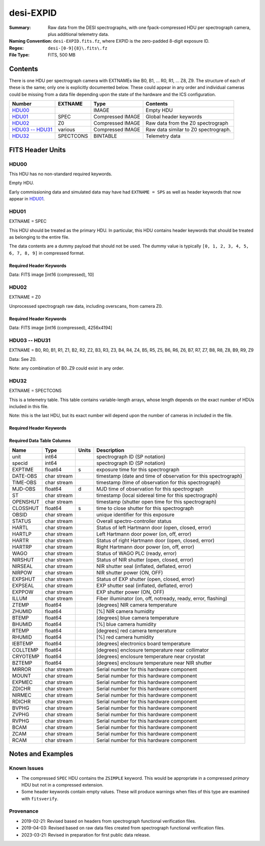 ==========
desi-EXPID
==========

:Summary: Raw data from the DESI spectrographs, with one fpack-compressed
    HDU per spectrograph camera, plus additional telemetry data.
:Naming Convention: ``desi-EXPID.fits.fz``, where EXPID is the zero-padded
    8-digit exposure ID.
:Regex: ``desi-[0-9]{8}\.fits\.fz``
:File Type: FITS, 500 MB

Contents
========

There is one HDU per spectrograph camera with EXTNAMEs like
B0, B1, ... R0, R1, ... Z8, Z9.  The structure of each of these is
the same; only one is explicitly documented below.  These could appear
in any order and individual cameras could be missing from a data file
depending upon the state of the hardware and the ICS configuration.

================= ========= ================ ====================================
Number            EXTNAME   Type             Contents
================= ========= ================ ====================================
HDU00_                      IMAGE            Empty HDU
HDU01_            SPEC      Compressed IMAGE Global header keywords
HDU02_            Z0        Compressed IMAGE Raw data from the Z0 spectrograph
`HDU03 -- HDU31`_ various   Compressed IMAGE Raw data similar to Z0 spectrograph.
HDU32_            SPECTCONS BINTABLE         Telemetry data
================= ========= ================ ====================================

FITS Header Units
=================

HDU00
-----

This HDU has no non-standard required keywords.

Empty HDU.

Early commissioning data and simulated data may have had ``EXTNAME = SPS`` as
well as header keywords that now appear in HDU01_.

HDU01
-----

EXTNAME = SPEC

This HDU should be treated as the primary HDU.  In particular, this HDU
contains header keywords that should be treated as belonging to the entire file.

The data contents are a dummy payload that should not be used.  The dummy value
is typically ``[0, 1, 2, 3, 4, 5, 6, 7, 8, 9]`` in compressed format.

Required Header Keywords
~~~~~~~~~~~~~~~~~~~~~~~~

.. collapse:: Required Header Keywords Table

    .. rst-class:: keywords

    ============= ===================================================================== ======= ===============================================
    KEY           Example Value                                                         Type    Comment
    ============= ===================================================================== ======= ===============================================
    NAXIS1        8                                                                     int     width of table in bytes
    NAXIS2        1                                                                     int     number of rows in table
    BZERO         32768                                                                 int     offset data range to that of unsigned short
    BSCALE        1                                                                     int     default scaling factor
    MODULE        CI                                                                    str     Image Sources/Component
    EXPID         118526                                                                int     Exposure number
    EXPFRAME      0                                                                     int     Frame number
    FRAMES        None                                                                  Unknown Number of Frames in Archive
    COSMSPLT      T                                                                     bool    Cosmics split exposure if true
    MAXSPLIT      0                                                                     int     Number of allowed exposure splits
    VISITIDS [1]_ 118524,118525,118526                                                  str     List of expids for a visit (same tile)
    TILEID [1]_   4403                                                                  int     DESI Tile ID
    FIBASSGN [1]_ /data/tiles/SVN_tiles/004/fiberassign-004403.fits.gz                  str     Fiber assign
    FLAVOR        science                                                               str     Observation type
    OBSTYPE       SCIENCE                                                               str     Spectrograph observation type
    SEQUENCE      _Split                                                                str     OCS Sequence name
    MANIFEST      F                                                                     bool    DOS exposure manifest
    OBJECT                                                                              str     Object name
    PURPOSE       Main Survey                                                           str     Purpose of observing night
    PROGRAM       DARK                                                                  str     Program name
    NTSSURVY      main                                                                  str     NTS survey name
    NTSPROG [1]_  DARK                                                                  str     NTS program name
    SBPROF [1]_   ELG                                                                   str     Profile used by ETC
    MAXTIME [1]_  5400.0                                                                float   [s] Maximum exposure time for entire visit (fro
    ESTTIME [1]_  3705.79                                                               float   [s] Estimated exposure time for visit (from ETC
    MINTIME [1]_  300.0                                                                 float   [s] Minimum exposure time (from NTS, used by ET
    MIDTIME [1]_  915.0                                                                 float   [s] Exposure midpoint time used by PlateMaker
    PROPID        2020B-5000                                                            str     Proposal ID
    OBSERVER      Jessica Chellino, Corentin Ravoux                                     str     Names of observers
    LEAD          Martin Landriau                                                       str     Lead observer
    INSTRUME      DESI                                                                  str     Instrument name
    OBSERVAT      KPNO                                                                  str     Observatory name
    OBS-LAT       31.96403                                                              str     [deg] Observatory latitude
    OBS-LONG      -111.59989                                                            str     [deg] Observatory east longitude
    OBS-ELEV      2097.0                                                                float   [m] Observatory elevation
    TELESCOP      KPNO 4.0-m telescope                                                  str     Telescope name
    CORRCTOR      DESI Corrector                                                        str     Corrector Identification
    SEQID         5 requests                                                            str     Exposure sequence identifier
    SEQNUM        1                                                                     int     Number of exposure in sequence
    SEQTOT        5                                                                     int     Total number of exposures in sequence
    NIGHT         20220113                                                              int     Observing night
    SEQSTART      2022-01-14T11:03:08.447408                                            str     Start time of sequence processing
    TIMESYS       UTC                                                                   str     Time system used for date-obs
    DATE-OBS      2022-01-14T11:04:17.830044160                                         str     [UTC] Observation data and start tim
    TIME-OBS      2022-01-14T11:04:17.830044160                                         str     [UTC] Observation start time
    MJD-OBS       59593.461317476                                                       float   Modified Julian Date of observation
    STARTADJ [1]_ 2022-01-14T11:03:22.140652                                            str     Time sequence starts adjusting the inst
    OPENSHUT      2022-01-14T11:04:18.577390                                            str     Time shutter opened
    CAMSHUT       open                                                                  str     Shutter status during observation
    ST            11:13:28.582000                                                       str     Local Sidereal time at observation start (HH:MM
    EXPTIME       579.1588                                                              float   [s] Actual exposure time
    DELTARA       0.                                                                    float   [arcsec] Offset], right ascension, observer inp
    DELTADEC      0.                                                                    float   [arcsec] Offset], declination, observer input
    ACQTIME [1]_  15.0                                                                  float   [s] acqusition image exposure time
    GUIDTIME [1]_ 5.0                                                                   float   [s] guider GFA exposure time
    FOCSTIME [1]_ 60.0                                                                  float   [s] focus GFA exposure time
    SKYTIME [1]_  60.0                                                                  float   [s] sky camera exposure time (acquisition)
    REQRA [1]_    170.239                                                               float   [deg] Requested right ascension (observer input
    REQDEC [1]_   -7.093                                                                float   [deg] Requested declination (observer input)
    WHITESPT      F                                                                     bool    Telescope is at whitespot
    ZENITH        F                                                                     bool    Telescope is at zenith
    SEANNEX       F                                                                     bool    Telescope is at SE annex
    BEYONDP       F                                                                     bool    Telescope is beyond pole
    FIDUCIAL      off                                                                   str     Fiducials status during observation
    BACKLIT [1]_  off                                                                   str     Fibers are backlit if True
    AIRMASS       1.287912                                                              float   Airmass
    FOCUS         946.6,-231.6,-83.4,-18.3,9.8,139.4                                    str     Telescope focus settings
    VCCD [1]_     ON                                                                    str     True (ON) if CCD voltage is on
    TRUSTEMP [1]_ 12.267                                                                float   [deg] Average Telescope truss temperature (only
    PMIRTEMP [1]_ 11.675                                                                float   [deg] Average primary mirror temperature (nit,e
    PMREADY       T                                                                     bool    Primary mirror ready
    PMCOVER [1]_  open                                                                  str     Primary mirror cover
    PMCOOL [1]_   off                                                                   str     Primary mirror cooling
    DOMSHUTU [1]_ open                                                                  str     Upper dome shutter
    DOMSHUTL [1]_ open                                                                  str     Lower dome shutter
    DOMLIGHH [1]_ off                                                                   str     High dome lights
    DOMLIGHL [1]_ off                                                                   str     Low dome lights
    DOMEAZ        180.062                                                               float   [deg] Dome azimuth angle
    DOMINPOS      T                                                                     bool    Dome is in position
    EPOCH         2000.0                                                                float   Epoch of observation
    GUIDOFFR      -0.659376                                                             float   [arcsec] Cummulative guider offset (RA)
    GUIDOFFD      0.003783                                                              float   [arcsec] Cummulative guider offset (dec)
    SUNRA         296.151203                                                            float   [deg] Sun RA at start of exposure
    SUNDEC        -21.264137                                                            float   [deg] Sun declination at start of exposure
    MOONDEC       23.960888                                                             float   [deg] Moon declination at start of exposure
    MOONRA        73.944051                                                             float   [deg] Moon RA at start of exposure
    MOONSEP       99.032                                                                float   [deg] Moon Separation
    MOUNTAZ       176.725567                                                            float   [deg] Mount azimuth angle
    MOUNTDEC      -7.102329                                                             float   [deg] Mount declination
    MOUNTEL       50.883914                                                             float   [deg] Mount elevation angle
    MOUNTHA       -2.081118                                                             float   [deg] Mount hour angle
    INCTRL        T                                                                     bool    DESI in control
    INPOS         T                                                                     bool    Mount in position
    MNTOFFD       75.86                                                                 float   [arcsec] Mount offset (dec)
    MNTOFFR       -31.1                                                                 float   [arcsec] Mount offset (RA)
    PARALLAC      -2.510103                                                             float   [deg] Parallactic angle
    SKYDEC        -7.102329                                                             float   [deg] Telescope declination (pointing on sky)
    SKYRA         170.24163                                                             float   [deg] Telescope right ascension (pointing on sk
    TARGTDEC      -7.102329                                                             float   [deg] Target declination (to TCS)
    TARGTRA       170.24163                                                             float   [deg] Target right ascension (to TCS)
    TARGTAZ       177.063681                                                            float   [deg] Target azimuth
    TARGTEL       50.893802                                                             float   [deg] Target elevation
    TRGTOFFD      0.0                                                                   float   [arcsec] Telescope target offset (dec)
    TRGTOFFR      0.0                                                                   float   [arcsec] Telescope target offset (RA)
    ZD            39.106198                                                             float   [deg] Telescope zenith distance
    TILERA [1]_   170.239                                                               float   RA of tile given in fiberassign file
    TILEDEC [1]_  -7.093                                                                float   DEC of tile given in fiberassign file
    TCSST         11:13:30.164                                                          str     Local Sidereal time reported by TCS (HH:MM:SS)
    TCSMJD        59593.461771                                                          float   MJD reported by TCS
    USETURB [1]_  T                                                                     bool    Turbulence corrections are applied if true
    USEETC [1]_   T                                                                     bool    ETC data available if true
    REQTEFF [1]_  1000.0                                                                float   [s] Requested effective exposure time
    ACTTEFF [1]_  1.113899                                                              float   [s] Actual effective exposure time
    TOTTEFF [1]_  936.3194                                                              float   [s] Total effective exposure time for visit
    SEEING        None                                                                  Unknown [arcsec] ETC/PM seeing
    TRANSPAR      None                                                                  Unknown ETC/PM transparency
    SKYLEVEL [1]_ 7.516                                                                 float   [unit?] PM/ETC sky level
    PMSEEING      None                                                                  Unknown [arcsec] PlateMaker GFAPROC seeing
    PMTRANSP      None                                                                  Unknown [%] PlateMaker GFAPROC transparency
    ETCSEENG [1]_ 1.1695                                                                float   [arcsec] ETC seeing
    ETCTEFF [1]_  1.113899                                                              float   [s] ETC effective exposure time
    ETCREAL [1]_  580.104492                                                            float   [s] ETC real open shutter time
    ETCPREV [1]_  454.940948                                                            float   [s] ETC cummulative t_eff for visit
    ETCSPLIT [1]_ 3                                                                     int     ETC split sequence number for this visit
    ETCPROF [1]_  ELG                                                                   str     ETC source brightness profile
    ETCTRANS [1]_ 0.10543                                                               float   ETC avg. TRANSP normalized to 1
    ETCTHRUP [1]_ 0.10793                                                               float   ETC avg. thruput (PSF profile)
    ETCTHRUE [1]_ 0.10457                                                               float   ETC avg. thruput (ELG profile)
    ETCTHRUB [1]_ 0.101061                                                              float   ETC avg. thruput (BGS profile)
    ETCFRACP [1]_ 0.575305                                                              float   ETC transp. weighted avg. FFRAC (PSF)
    ETCFRACE [1]_ 0.408837                                                              float   ETC transp. weighted avg. FFRAC (ELG)
    ETCFRACB [1]_ 0.181983                                                              float   ETC transp. weighted avg. FFRAC (BGS)
    ETCSKY [1]_   6.882767                                                              float   ETC averaged, normalized sky camera flux
    ACQFWHM [1]_  1.169528                                                              float   [arcsec] FWHM of guide star PSF in acq. image
    ACQCAM [1]_   GUIDE0,GUIDE2,GUIDE3,GUIDE5,GUIDE7,GUIDE8                             str     Acquisition cameras used
    GUIDECAM [1]_ GUIDE0,GUIDE2,GUIDE3,GUIDE5,GUIDE7,GUIDE8                             str     Guide cameras used for t
    FOCUSCAM [1]_ FOCUS1,FOCUS4,FOCUS6,FOCUS9                                           str     Focus cameras used for this exposure
    SKYCAM [1]_   SKYCAM0,SKYCAM1                                                       str     Sky cameras used for this exposure
    REQADC [1]_   334.05,26.06                                                          str     [deg] requested ADC angles
    ADCCORR       T                                                                     bool    Correct pointing for ADC setting if True
    ADC1PHI       334.049995                                                            float   [deg] ADC 1 angle
    ADC2PHI       26.058728                                                             float   [deg] ADC 2 angle
    ADC1HOME      F                                                                     bool    ADC 1 at home position if True
    ADC2HOME      F                                                                     bool    ADC 2 at home position if True
    ADC1NREV      -1.0                                                                  float   ADC 1 number of revs
    ADC2NREV      1.0                                                                   float   ADC 2 number of revs
    ADC1STAT      STOPPED                                                               str     ADC 1 status
    ADC2STAT      STOPPED                                                               str     ADC 2 status
    USESKY [1]_   T                                                                     bool    DOS Control: use Sky Monitor
    USEFOCUS [1]_ T                                                                     bool    DOS Control: use focus
    HEXPOS        946.7,-231.6,-83.4,-18.3,9.9,138.8                                    str     Hexapod position
    HEXTRIM       0.0,0.0,0.0,0.0,0.0,0.0                                               str     Hexapod trim values
    USEROTAT [1]_ T                                                                     bool    DOS Control: use rotator
    ROTOFFST      138.8                                                                 float   [arcsec] Rotator offset
    ROTENBLD      T                                                                     bool    Rotator enabled
    ROTRATE       0.513                                                                 float   [arcsec/min] Rotator rate
    RESETROT      F                                                                     bool    DOS Control: reset hex rotator
    SPLITEXP [1]_ T                                                                     bool    Split exposure part of a visit
    USESPLIT [1]_ T                                                                     bool    Exposure splits are allowed
    USEPOS [1]_   T                                                                     bool    Fiber positioner data available if true
    PETALS [1]_   PETAL0,PETAL1,PETAL2,PETAL3,PETAL4,PETAL5,PETAL6,PETAL7,PETAL8,PETAL9 str     Participating petals
    POSCYCLE [1]_ None                                                                  Unknown Number of current iteration
    POSONTGT [1]_ None                                                                  Unknown Number of positioners on target
    POSONFRC [1]_ None                                                                  Unknown Fraction of positioners on target
    POSDISAB [1]_ None                                                                  Unknown Number of disabled positioners
    POSENABL [1]_ None                                                                  Unknown Number of enabled positioners
    POSRMS [1]_   None                                                                  Unknown [mm] RMS of positioner accuracy
    POSITER [1]_  1                                                                     int     Positioning Control: max. number of pos. cycles
    POSFRACT [1]_ 0.95                                                                  float
    POSTOLER [1]_ 0.005                                                                 float   Positioning Control: in_position tolerance (mm)
    POSMVALL [1]_ T                                                                     bool    Positioning Control: move all positioners
    USEGUIDR [1]_ T                                                                     bool    DOS Control: use guider
    GUIDMODE      catalog                                                               str     Guider mode
    USEAOS [1]_   T                                                                     bool    DOS Control: AOS data available if true
    USEDONUT [1]_ T                                                                     bool    DOS Control: use donuts
    USESPCTR [1]_ T                                                                     bool    DOS Control: use spectrographs
    SPCGRPHS      SP0,SP1,SP2,SP3,SP4,SP5,SP6,SP7,SP8,SP9                               str     Participating spectrograph
    ILLSPECS      SP0,SP1,SP2,SP3,SP4,SP5,SP6,SP7,SP8,SP9                               str     Participating illuminate s
    CCDSPECS      SP0,SP1,SP2,SP3,SP4,SP5,SP6,SP7,SP8,SP9                               str     Participating ccd spectrog
    TDEWPNT [1]_  -32.86                                                                float   Telescope air dew point
    TAIRFLOW [1]_ 0.0                                                                   float   Telescope air flow
    TAIRITMP [1]_ 12.5                                                                  float   [deg] Telescope air in temperature
    TAIROTMP [1]_ 12.7                                                                  float   [deg] Telescope air out temperature
    TAIRTEMP [1]_ 11.05                                                                 float   [deg] Telescope air temperature
    TCASITMP [1]_ 6.6                                                                   float   [deg] Telescope Cass Cage in temperature
    TCASOTMP [1]_ 12.2                                                                  float   [deg] Telescope Cass Cage out temperature
    TCSITEMP [1]_ 12.1                                                                  float   [deg] Telescope center section in temperature
    TCSOTEMP [1]_ 12.3                                                                  float   [deg] Telescope center section out temperature
    TCIBTEMP [1]_ 0.0                                                                   float   [deg] Telescope chimney IB temperature
    TCIMTEMP [1]_ 0.0                                                                   float   [deg] Telescope chimney IM temperature
    TCITTEMP [1]_ 0.0                                                                   float   [deg] Telescope chimney IT temperature
    TCOSTEMP [1]_ 0.0                                                                   float   [deg] Telescope chimney OS temperature
    TCOWTEMP [1]_ 0.0                                                                   float   [deg] Telescope chimney OW temperature
    TDBTEMP [1]_  12.4                                                                  float   [deg] Telescope dec bore temperature
    TFLOWIN [1]_  0.0                                                                   float   Telescope flow rate in
    TFLOWOUT [1]_ 0.0                                                                   float   Telescope flow rate out
    TGLYCOLI [1]_ 12.8                                                                  float   [deg] Telescope glycol in temperature
    TGLYCOLO [1]_ 12.6                                                                  float   [deg] Telescope glycol out temperature
    THINGES [1]_  12.1                                                                  float   [deg] Telescope hinge S temperature
    THINGEW [1]_  22.3                                                                  float   [deg] Telescope hinge W temperature
    TPMAVERT [1]_ 11.658                                                                float   [deg] Telescope mirror averagetemperature
    TPMDESIT [1]_ 6.0                                                                   float   [deg] Telescope mirror desired temperature
    TPMEIBT [1]_  12.1                                                                  float   [deg] Telescope mirror EIB temperature
    TPMEITT [1]_  11.5                                                                  float   [deg] Telescope mirror EIT temperature
    TPMEOBT [1]_  12.3                                                                  float   [deg] Telescope mirror EOB temperature
    TPMEOTT [1]_  12.0                                                                  float   [deg] Telescope mirror EOT temperature
    TPMNIBT [1]_  11.9                                                                  float   [deg] Telescope mirror NIB temperature
    TPMNITT [1]_  11.4                                                                  float   [deg] Telescope mirror NIT temperature
    TPMNOBT [1]_  12.3                                                                  float   [deg] Telescope mirror NOB temperature
    TPMNOTT [1]_  12.0                                                                  float   [deg] Telescope mirror NOT temperature
    TPMRTDT [1]_  11.67                                                                 float   [deg] Telescope mirror RTD temperature
    TPMSIBT [1]_  12.1                                                                  float   [deg] Telescope mirror SIB temperature
    TPMSITT [1]_  11.5                                                                  float   [deg] Telescope mirror SIT temperature
    TPMSOBT [1]_  12.0                                                                  float   [deg] Telescope mirror SOB temperature
    TPMSOTT [1]_  11.7                                                                  float   [deg] Telescope mirror SOT temperature
    TPMSTAT [1]_  ready                                                                 str     Telescope mirror status
    TPMWIBT [1]_  11.9                                                                  float   [deg] Telescope mirror WIB temperature
    TPMWITT [1]_  11.3                                                                  float   [deg] Telescope mirror WIT temperature
    TPMWOBT [1]_  11.9                                                                  float   [deg] Telescope mirror WOB temperature
    TPMWOTT [1]_  11.8                                                                  float   [deg] Telescope mirror WOT temperature
    TPCITEMP [1]_ 12.1                                                                  float   [deg] Telescope primary cell in temperature
    TPCOTEMP [1]_ 12.0                                                                  float   [deg] Telescope primary cell out temperature
    TPR1HUM [1]_  0.0                                                                   float   Telescope probe 1 humidity
    TPR1TEMP [1]_ 0.0                                                                   float   [deg] Telescope probe1 temperature
    TPR2HUM [1]_  0.0                                                                   float   Telescope probe 2 humidity
    TPR2TEMP [1]_ 0.0                                                                   float   [deg] Telescope probe2 temperature
    TSERVO [1]_   40.0                                                                  float   Telescope servo setpoint
    TTRSTEMP [1]_ 11.9                                                                  float   [deg] Telescope top ring S temperature
    TTRWTEMP [1]_ 11.7                                                                  float   [deg] Telescope top ring W temperature
    TTRUETBT [1]_ -1.5                                                                  float   [deg] Telescope truss ETB temperature
    TTRUETTT [1]_ 11.6                                                                  float   [deg] Telescope truss ETT temperature
    TTRUNTBT [1]_ 11.7                                                                  float   [deg] Telescope truss NTB temperature
    TTRUNTTT [1]_ 11.6                                                                  float   [deg] Telescope truss NTT temperature
    TTRUSTBT [1]_ 11.7                                                                  float   [deg] Telescope truss STB temperature
    TTRUSTST [1]_ 10.8                                                                  float   [deg] Telescope truss STS temperature
    TTRUSTTT [1]_ 11.7                                                                  float   [deg] Telescope truss STT temperature
    TTRUTSBT [1]_ 12.2                                                                  float   [deg] Telescope truss TSB temperature
    TTRUTSMT [1]_ 12.2                                                                  float   [deg] Telescope truss TSM temperature
    TTRUTSTT [1]_ 12.2                                                                  float   [deg] Telescope truss TST temperature
    TTRUWTBT [1]_ 11.6                                                                  float   [deg] Telescope truss WTB temperature
    TTRUWTTT [1]_ 11.6                                                                  float   [deg] Telescope truss WTT temperature
    ALARM [1]_    F                                                                     bool    UPS major alarm or check battery
    ALARM-ON [1]_ F                                                                     bool    UPS active alarm condition
    BATTERY [1]_  100.0                                                                 float   [%] UPS Battery left
    SECLEFT [1]_  6312.0                                                                float   [s] UPS Seconds left
    UPSSTAT       System Normal - On Line(7)                                            str     UPS Status
    INAMPS [1]_   68.3                                                                  float   [A] UPS total input current
    OUTWATTS [1]_ 4800.0,7200.0,4500.0                                                  str     [W] UPS Phase A, B, C output watts
    COMPDEW [1]_  -10.3                                                                 float   [deg C] Computer room dewpoint
    COMPHUM [1]_  13.9                                                                  float   [%] Computer room humidity
    COMPAMB [1]_  25.2                                                                  float   [deg C] Computer room ambient temperature
    COMPTEMP [1]_ 17.6                                                                  float   [deg C] Computer room hygrometer temperature
    DEWPOINT [1]_ -36.9                                                                 float   [deg C] (outside) dewpoint
    HUMIDITY [1]_ 2.0                                                                   float   [%] (outside) humidity
    PRESSURE [1]_ 793.2                                                                 float   [torr] (outside) air pressure
    OUTTEMP [1]_  11.0                                                                  float   [deg C] outside temperature
    WINDDIR [1]_  264.5                                                                 float   [deg] wind direction
    WINDSPD [1]_  11.7                                                                  float   [m/s] wind speed
    GUST [1]_     10.8                                                                  float   [m/s] Wind gusts speed
    AMNIENTN [1]_ 16.8                                                                  float   [deg C] ambient temperature north
    CFLOOR [1]_   11.6                                                                  float   [deg C] temperature on C floor
    NWALLIN [1]_  17.3                                                                  float   [deg C] temperature at north wall inside
    NWALLOUT [1]_ 11.1                                                                  float   [deg C] temperature at north wall outside
    WWALLIN [1]_  16.5                                                                  float   [deg C] temperature at west wall inside
    WWALLOUT [1]_ 11.5                                                                  float   [deg C] temperature at west wall outside
    AMBIENTS [1]_ 17.6                                                                  float   [deg C] ambient temperature south
    FLOOR [1]_    15.7                                                                  float   [deg C] temperature at floor (LCR)
    EWALLCMP [1]_ 11.9                                                                  float   [deg C] temperature at east wall, computer room
    EWALLCOU [1]_ 11.6                                                                  float   [deg C] temperature at east wall, Coude room
    ROOF [1]_     10.9                                                                  float   [deg C] temperature on roof
    ROOFAMB [1]_  11.1                                                                  float   [deg C] ambient temperature on roof
    DOMEBLOW [1]_ 11.2                                                                  float   [deg C] temperature at dome back, lower
    DOMEBUP [1]_  11.3                                                                  float   [deg C] temperature at dome back, upper
    DOMELLOW [1]_ 11.1                                                                  float   [deg C] temperature at dome left, lower
    DOMELUP [1]_  10.9                                                                  float   [deg C] temperature at dome left, upper
    DOMERLOW [1]_ 11.1                                                                  float   [deg C] temperature at dome right, lower
    DOMERUP [1]_  10.7                                                                  float   [deg C] temperature at dome right, upper
    PLATFORM [1]_ 10.6                                                                  float   [deg C] temperature at platform
    SHACKC [1]_   16.7                                                                  float   [deg C] temperature at shack ceiling
    SHACKW [1]_   16.6                                                                  float   [deg C] temperature at shack wall
    STAIRSL [1]_  10.9                                                                  float   [deg C] temperature at stairs, lower
    STAIRSM [1]_  10.7                                                                  float   [deg C] temperature at stairs, mid
    STAIRSU [1]_  10.9                                                                  float   [deg C] temperature at stairs, upper
    TELBASE [1]_  11.6                                                                  float   [deg C] temperature at telescope base
    UTILWALL [1]_ 11.4                                                                  float   [deg C] temperature at utility room wall
    UTILROOM [1]_ 10.1                                                                  float   [deg C] temperature in utilitiy room
    SP0NIRT [1]_  139.96                                                                float   [K] SP0 NIR temperature
    SP0REDT [1]_  139.99                                                                float   [K] SP0 red temperature
    SP0BLUT [1]_  163.02                                                                float   [K] SP0 blue temperature
    SP0NIRP [1]_  7.36e-08                                                              float   [mb] SP0 NIR pressure
    SP0REDP [1]_  5.492e-08                                                             float   [mb] SP0 red pressure
    SP0BLUP [1]_  1.001e-07                                                             float   [mb] SP0 blue pressure
    SP1NIRT [1]_  139.96                                                                float   [K] SP1 NIR temperature
    SP1REDT [1]_  139.96                                                                float   [K] SP1 red temperature
    SP1BLUT [1]_  163.02                                                                float   [K] SP1 blue temperature
    SP1NIRP [1]_  6.622e-08                                                             float   [mb] SP1 NIR pressure
    SP1REDP [1]_  6.033e-08                                                             float   [mb] SP1 red pressure
    SP1BLUP [1]_  8.599e-08                                                             float   [mb] SP1 blue pressure
    SP2NIRT [1]_  139.96                                                                float   [K] SP2 NIR temperature
    SP2REDT [1]_  139.96                                                                float   [K] SP2 red temperature
    SP2BLUT [1]_  163.02                                                                float   [K] SP2 blue temperature
    SP2NIRP [1]_  5.556e-08                                                             float   [mb] SP2 NIR pressure
    SP2REDP [1]_  6.013e-08                                                             float   [mb] SP2 red pressure
    SP2BLUP [1]_  8.897e-08                                                             float   [mb] SP2 blue pressure
    SP3NIRT [1]_  140.03                                                                float   [K] SP3 NIR temperature
    SP3REDT [1]_  139.96                                                                float   [K] SP3 red temperature
    SP3BLUT [1]_  163.04                                                                float   [K] SP3 blue temperature
    SP3NIRP [1]_  4.3e-08                                                               float   [mb] SP3 NIR pressure
    SP3REDP [1]_  7.066e-08                                                             float   [mb] SP3 red pressure
    SP3BLUP [1]_  8.324e-08                                                             float   [mb] SP3 blue pressure
    SP4NIRT [1]_  139.96                                                                float   [K] SP4 NIR temperature
    SP4REDT [1]_  139.99                                                                float   [K] SP4 red temperature
    SP4BLUT [1]_  163.04                                                                float   [K] SP4 blue temperature
    SP4NIRP [1]_  6.921e-08                                                             float   [mb] SP4 NIR pressure
    SP4REDP [1]_  4.505e-08                                                             float   [mb] SP4 red pressure
    SP4BLUP [1]_  6.846e-08                                                             float   [mb] SP4 blue pressure
    SP5NIRT [1]_  139.99                                                                float   [K] SP5 NIR temperature
    SP5REDT [1]_  139.99                                                                float   [K] SP5 red temperature
    SP5BLUT [1]_  163.02                                                                float   [K] SP5 blue temperature
    SP5NIRP [1]_  7.886e-08                                                             float   [mb] SP5 NIR pressure
    SP5REDP [1]_  4.383e-08                                                             float   [mb] SP5 red pressure
    SP5BLUP [1]_  1.003e-07                                                             float   [mb] SP5 blue pressure
    SP6NIRT [1]_  139.96                                                                float   [K] SP6 NIR temperature
    SP6REDT [1]_  139.96                                                                float   [K] SP6 red temperature
    SP6BLUT [1]_  163.04                                                                float   [K] SP6 blue temperature
    SP6NIRP [1]_  2.688e-07                                                             float   [mb] SP6 NIR pressure
    SP6REDP [1]_  6.65e-08                                                              float   [mb] SP6 red pressure
    SP6BLUP [1]_  9.062e-08                                                             float   [mb] SP6 blue pressure
    SP7NIRT [1]_  139.96                                                                float   [K] SP7 NIR temperature
    SP7REDT [1]_  140.03                                                                float   [K] SP7 red temperature
    SP7BLUT [1]_  162.97                                                                float   [K] SP7 blue temperature
    SP7NIRP [1]_  6.073e-08                                                             float   [mb] SP7 NIR pressure
    SP7REDP [1]_  4.807e-08                                                             float   [mb] SP7 red pressure
    SP7BLUP [1]_  1.066e-07                                                             float   [mb] SP7 blue pressure
    SP8NIRT [1]_  139.96                                                                float   [K] SP8 NIR temperature
    SP8REDT [1]_  139.96                                                                float   [K] SP8 red temperature
    SP8BLUT [1]_  163.04                                                                float   [K] SP8 blue temperature
    SP8NIRP [1]_  1.257e-07                                                             float   [mb] SP8 NIR pressure
    SP8REDP [1]_  4.635e-08                                                             float   [mb] SP8 red pressure
    SP8BLUP [1]_  8.912e-08                                                             float   [mb] SP8 blue pressure
    SP9NIRT [1]_  139.96                                                                float   [K] SP9 NIR temperature
    SP9REDT [1]_  139.96                                                                float   [K] SP9 red temperature
    SP9BLUT [1]_  163.02                                                                float   [K] SP9 blue temperature
    SP9NIRP [1]_  5.325e-08                                                             float   [mb] SP9 NIR pressure
    SP9REDP [1]_  6.124e-08                                                             float   [mb] SP9 red pressure
    SP9BLUP [1]_  1.236e-07                                                             float   [mb] SP9 blue pressure
    RADESYS       FK5                                                                   str     Coordinate reference frame of major/minor axes
    SIMGFAP [1]_  F                                                                     bool    DOS Control: simulate GFAPROC
    USEFVC [1]_   T                                                                     bool    DOS Control: use fvc
    USEFID [1]_   T                                                                     bool    DOS Control: use fiducials
    USEILLUM [1]_ T                                                                     bool    DOS Control: use illuminator
    USEXSRVR [1]_ T                                                                     bool    DOS Control: use exposure server
    USEOPENL [1]_ T                                                                     bool    DOS Control: use open loop move
    USEMIDPT [1]_ T                                                                     bool    Use exposure midpoint if true
    STOPGUDR [1]_ T                                                                     bool    DOS Control: stop guider
    STOPFOCS [1]_ T                                                                     bool    DOS Control: stop focus
    STOPSKY [1]_  T                                                                     bool    DOS Control: stop sky monitor
    KEEPGUDR [1]_ F                                                                     bool    DOS Control: keep guider running
    KEEPFOCS [1]_ F                                                                     bool    DOS Control: keep focus running
    KEEPSKY [1]_  F                                                                     bool    DOS Control: keep sky mon. running
    REACQUIR [1]_ F                                                                     bool    DOS Control: reacquire same files
    FILENAME      /exposures/desi/20220113/00118526/desi-00118526.fits.fz               str     Name of (F
    EXCLUDED                                                                            str     Components excluded from this exposure
    DOSVER        trunk                                                                 str     DOS software version
    OCSVER        1.2                                                                   float   OCS software version
    PMVER [1]_    desi-138368                                                           str     PlateMaker/Dervish version
    ETCVERS [1]_  0.1.14                                                                str     ETC version
    CONSTVER      DESI:CURRENT                                                          str     Constants version
    INIFILE       /data/msdos/dos_home/architectures/kpno/desi.ini                      str     DOS Configuration
    REQTIME       1860.0                                                                float   [s] Requested exposure time
    SIMGFACQ [1]_ F                                                                     bool
    TCSKRA        0.01 0.04 0.01                                                        str     TCS Kalman (RA)
    TCSKDEC       0.01 0.04 0.01                                                        str     TCS Kalman (dec)
    TCSGRA        0.15                                                                  float   TCS simple gain (RA)
    TCSGDEC       0.15                                                                  float   TCS simple gain (dec)
    TCSMFRA       2                                                                     int     TCS moving filter length (RA)
    TCSMFDEC      2                                                                     int     TCS moving filter length (dec)
    TCSPIRA       0.9,0.0,0.0,0.0                                                       str     TCS PI settings (P, I (gain, error window, satu
    TCSPIDEC      0.9,0.0,0.0,0.0                                                       str     TCS PI settings (P, I (gain, error window, satu
    GUIEXPID [1]_ 118526                                                                int     Guider exposure id at start of spectro exp.
    IGFRMNUM [1]_ 2                                                                     int     Guider frame number at start of spectro exp.
    FOCEXPID [1]_ 118526                                                                int     Focus exposure id at start of spectro exp.
    IFFRMNUM [1]_ 0                                                                     int     Focus frame number at start of spectro exp.
    SKYEXPID [1]_ 118526                                                                int     Sky exposure id at start of spectro exp.
    ISFRMNUM [1]_ 0                                                                     int     Sky frame number at start of spectro exp.
    FGFRMNUM [1]_ 72                                                                    int     Guider frame number at end of spectro exp.
    FFFRMNUM [1]_ 9                                                                     int     Focus frame number at end of spectro exp.
    FSFRMNUM [1]_ 7                                                                     int     Sky frame number at end of spectro exp.
    ETCSKYLV [1]_ 7.8081                                                                float   [unit?] ETC skylevel
    CHECKSUM      OlYZPlXZOlXZOlXZ                                                      str     HDU checksum updated 2022-01-14T11:15:03
    DATASUM       306780459                                                             str     data unit checksum updated 2022-01-14T11:15:03
    ============= ===================================================================== ======= ===============================================

    .. [1] Optional

Data: FITS image [int16 (compressed), 10]

HDU02
-----

EXTNAME = Z0

Unprocessed spectrograph raw data, including overscans, from camera Z0.

Required Header Keywords
~~~~~~~~~~~~~~~~~~~~~~~~

.. collapse:: Required Header Keywords Table

    .. rst-class:: keywords

    ============= ==================================================== ======= ===============================================
    KEY           Example Value                                        Type    Comment
    ============= ==================================================== ======= ===============================================
    NAXIS1        8                                                    int     width of table in bytes
    NAXIS2        4194                                                 int     number of rows in table
    BZERO         32768                                                int     offset data range to that of unsigned short
    BSCALE        1                                                    int     default scaling factor
    EXPID         118526                                               int     Exposure number
    EXPFRAME      0                                                    int     Frame number
    FRAMES [1]_   None                                                 Unknown Number of Frames in Archive
    TILEID [1]_   4403                                                 int     DESI Tile ID
    FIBASSGN [1]_ /data/tiles/SVN_tiles/004/fiberassign-004403.fits.gz str     Fiber assign
    FLAVOR        science                                              str     Observation type
    SEQUENCE      _Split                                               str     OCS Sequence name
    PURPOSE       Main Survey                                          str     Purpose of observing night
    PROGRAM       DARK                                                 str     Program name
    PROPID        2020B-5000                                           str     Proposal ID
    OBSERVER      Jessica Chellino, Corentin Ravoux                    str     Names of observers
    LEAD          Martin Landriau                                      str     Lead observer
    INSTRUME      DESI                                                 str     Instrument name
    OBSERVAT      KPNO                                                 str     Observatory name
    OBS-LAT       31.96403                                             str     [deg] Observatory latitude
    OBS-LONG      -111.59989                                           str     [deg] Observatory east longitude
    OBS-ELEV      2097.0                                               float   [m] Observatory elevation
    TELESCOP      KPNO 4.0-m telescope                                 str     Telescope name
    CORRCTOR      DESI Corrector                                       str     Corrector Identification
    NIGHT         20220113                                             int     Observing night
    TIMESYS       UTC                                                  str     Time system used for date-obs
    DATE-OBS      2022-01-14T11:04:17.790636032                        str     [UTC] Observation data and start tim
    TIME-OBS      2022-01-14T11:04:17.790636032                        str     [UTC] Observation start time
    MJD-OBS       59593.46131702                                       float   Modified Julian Date of observation
    OPENSHUT      2022-01-14T11:04:18.577390                           str     Time shutter opened
    ST            11:13:28.540000                                      str     Local Sidereal time at observation start (HH:MM
    EXPTIME       579.193                                              float   [s] Actual exposure time
    DELTARA       0.                                                   float   [arcsec] Offset], right ascension, observer inp
    DELTADEC      0.                                                   float   [arcsec] Offset], declination, observer input
    REQRA [1]_    170.239                                              float   [deg] Requested right ascension (observer input
    REQDEC [1]_   -7.093                                               float   [deg] Requested declination (observer input)
    FOCUS [1]_    946.6,-231.6,-83.4,-18.3,9.8,139.4                   str     Telescope focus settings
    VCCD          ON                                                   str     True (ON) if CCD voltage is on
    VCCDON        2022-01-10T20:55:43.758808                           str     Time when CCD voltage was turned on
    VCCDSEC       310751.8                                             float   [s] CCD on time in seconds
    TRUSTEMP [1]_ 12.267                                               float   [deg] Average Telescope truss temperature (only
    PMIRTEMP [1]_ 11.675                                               float   [deg] Average primary mirror temperature (nit,e
    EPOCH         2000.0                                               float   Epoch of observation
    MOUNTAZ [1]_  176.725567                                           float   [deg] Mount azimuth angle
    MOUNTDEC [1]_ -7.102329                                            float   [deg] Mount declination
    MOUNTEL [1]_  50.883914                                            float   [deg] Mount elevation angle
    MOUNTHA [1]_  -2.081118                                            float   [deg] Mount hour angle
    SKYDEC [1]_   -7.102329                                            float   [deg] Telescope declination (pointing on sky)
    SKYRA [1]_    170.24163                                            float   [deg] Telescope right ascension (pointing on sk
    TARGTDEC [1]_ -7.102329                                            float   [deg] Target declination (to TCS)
    TARGTRA [1]_  170.24163                                            float   [deg] Target right ascension (to TCS)
    USEETC [1]_   T                                                    bool    ETC data available if true
    USESKY [1]_   T                                                    bool    DOS Control: use Sky Monitor
    USEFOCUS [1]_ T                                                    bool    DOS Control: use focus
    HEXTRIM [1]_  0.0,0.0,0.0,0.0,0.0,0.0                              str     Hexapod trim values
    USEROTAT [1]_ T                                                    bool    DOS Control: use rotator
    ROTOFFST [1]_ 138.8                                                float   [arcsec] Rotator offset
    ROTENBLD [1]_ T                                                    bool    Rotator enabled
    ROTRATE [1]_  0.513                                                float   [arcsec/min] Rotator rate
    USEGUIDR [1]_ T                                                    bool    DOS Control: use guider
    USEDONUT [1]_ T                                                    bool    DOS Control: use donuts
    SPECGRPH      0                                                    int     Spectrograph logical name (SP)
    SPECID        4                                                    int     Spectrograph serial number (SM)
    FEEBOX        lbnl082                                              str     CCD Controller serial number
    VESSEL        17                                                   int     Cryostat serial number
    FEEVER        v20160312                                            str     CCD Controller version
    DETFLVER      FAILED: invalid argument for get command             str     CCD Controller detector f
    FEEPOWER      ON                                                   str     FEE power status
    FEEDMASK      2134851391                                           int     FEE dac mask
    FEECMASK      1048575                                              int     FEE clk mask
    CCDTEMP       -137.5647                                            float   [deg C] CCD controller CCD temperature
    RADESYS       FK5                                                  str     Coordinate reference frame of major/minor axes
    DOSVER        trunk                                                str     DOS software version
    OCSVER        1.2                                                  float   OCS software version
    CONSTVER      DESI:CURRENT                                         str     Constants version
    INIFILE       /data/msdos/dos_home/architectures/kpno/desi.ini     str     DOS Configuration
    CAMERA        z0                                                   str     Camera name
    DAC2          -9.0002,-8.8271                                      str     [V] set value, measured value
    DATASECA      [8:2064, 2:2065]                                     str     Data section for quadrant A
    CLOCK6        9.9999,0.0                                           str     [V] high rail, low rail
    DIGITIME      56.4524                                              float   [s] Time to digitize image
    DAC17         20.0008,11.834                                       str     [V] set value, measured value
    CLOCK15       9.9992,2.9993                                        str     [V] high rail, low rail
    DETSECB       [2058:4114, 1:2064]                                  str     Detector section for quadrant B
    CLOCK0        9.9999,0.0                                           str     [V] high rail, low rail
    CRYOPRES      7.360e-08                                            str     [mb] Cryostat pressure (IP)
    AMPSECC       [1:2057, 4128:2065]                                  str     AMP section for quadrant C
    CCDTMING      flatdark_lbnl_timing.txt                             str     CCD timing file
    CLOCK8        9.9992,2.9993                                        str     [V] high rail, low rail
    CLOCK4        9.9999,0.0                                           str     [V] high rail, low rail
    PRESECB       [4250:4256, 2:2065]                                  str     Prescan section for quadrant B
    DAC1          -9.0002,-8.8683                                      str     [V] set value, measured value
    PRRSECC       [8:2064, 4194:4194]                                  str     Row prescan section for quadrant C
    DAC10         -25.0003,-24.7976                                    str     [V] set value, measured value
    OFFSET2       0.4000000059604645,-8.8271                           str     [V] set value, measured value
    CLOCK14       9.9992,2.9993                                        str     [V] high rail, low rail
    DAC16         39.9961,39.039                                       str     [V] set value, measured value
    ORSECB        [2193:4249, 2066:2097]                               str     Row overscan section for quadrant B
    AMPSECA       [1:2057, 1:2064]                                     str     AMP section for quadrant A
    DAC14         0.0,0.1039                                           str     [V] set value, measured value
    DAC11         -25.0003,-24.0556                                    str     [V] set value, measured value
    CLOCK7        -2.0001,3.9999                                       str     [V] high rail, low rail
    PGAGAIN       3                                                    int     Controller gain
    ORSECA        [8:2064, 2066:2097]                                  str     Row overscan section for quadrant A
    DAC15         0.0,0.089                                            str     [V] set value, measured value
    DETSECD       [2058:4114, 2065:4128]                               str     Detector section for quadrant D
    ORSECD        [2193:4249, 2098:2129]                               str     Row bias section for quadrant D
    OFFSET0       0.4000000059604645,-8.7962                           str     [V] set value, measured value
    OFFSET6       2.0,6.0911                                           str     [V] set value, measured value
    PRRSECD       [2193:4249, 4194:4194]                               str     Row prescan section for quadrant D
    DAC13         0.0,0.1187                                           str     [V] set value, measured value
    OFFSET3       0.4000000059604645,-8.8786                           str     [V] set value, measured value
    AMPSECD       [4114:2058, 4128:2065]                               str     AMP section for quadrant D
    DAC9          -25.0003,-24.946                                     str     [V] set value, measured value
    DELAYS        20, 20, 25, 40, 7, 3000, 7, 7, 400, 7                str     [10] Delay settings
    SETTINGS      detectors_sm_20210128.json                           str     Name of DESI CCD settings file
    DETSECA       [1:2057, 1:2064]                                     str     Detector section for quadrant A
    CLOCK5        9.9999,0.0                                           str     [V] high rail, low rail
    PRRSECB       [2193:4249, 1:1]                                     str     Row prescan section for quadrant B
    DETECTOR      M1-53                                                str     Detector (ccd) identification
    CLOCK12       9.9992,2.9993                                        str     [V] high rail, low rail
    DAC12         0.0,0.1039                                           str     [V] set value, measured value
    TRIMSECA      [8:2064, 2:2065]                                     str     Trim section for quadrant A
    DATASECB      [2193:4249, 2:2065]                                  str     Data section for quadrant B
    CDSPARMS      400, 400, 8, 2000                                    str     CDS parameters
    TRIMSECC      [8:2064, 2130:4193]                                  str     Trim section for quadrant C
    DAC3          -9.0002,-8.8683                                      str     [V] set value, measured value
    BIASSECA      [2065:2128, 2:2065]                                  str     Bias section for quadrant A
    TRIMSECB      [2193:4249, 2:2065]                                  str     Trim section for quadrant B
    CASETEMP      60.1833                                              float   [deg C] CCD controller case temperature
    CPUTEMP       59.5781                                              float   [deg C] CCD controller CPU temperature
    OFFSET5       2.0,6.0806                                           str     [V] set value, measured value
    CCDSECD       [2058:4114, 2065:4128]                               str     CCD section for quadrant D
    CCDNAME       CCDSM4Z                                              str     CCD name
    DAC4          5.9998,6.0648                                        str     [V] set value, measured value
    BLDTIME       0.3529                                               float   [s] Time to build image
    CLOCK13       9.9992,2.9993                                        str     [V] high rail, low rail
    CLOCK1        9.9999,0.0                                           str     [V] high rail, low rail
    PRESECA       [1:7, 2:2065]                                        str     Prescan section for quadrant A
    CCDSIZE       4194,4256                                            str     CCD size in pixels (rows, columns)
    DATASECC      [8:2064, 2130:4193]                                  str     Data section for quadrant C
    CLOCK18       9.0,0.9999                                           str     [V] high rail, low rail
    CLOCK10       9.9992,2.9993                                        str     [V] high rail, low rail
    CRYOTEMP      139.962                                              float   [deg K] Cryostat CCD temperature
    CLOCK3        -2.0001,3.9999                                       str     [V] high rail, low rail
    DAC0          -9.0002,-8.7962                                      str     [V] set value, measured value
    CCDSECA       [1:2057, 1:2064]                                     str     CCD section for quadrant A
    CLOCK11       9.9992,2.9993                                        str     [V] high rail, low rail
    CLOCK2        9.9999,0.0                                           str     [V] high rail, low rail
    CLOCK9        9.9992,2.9993                                        str     [V] high rail, low rail
    CLOCK17       9.0,0.9999                                           str     [V] high rail, low rail
    ORSECC        [8:2064, 2098:2129]                                  str     Row overscan section for quadrant C
    CCDSECC       [1:2057, 2065:4128]                                  str     CCD section for quadrant C
    PRESECD       [4250:4256, 2130:4193]                               str     Prescan section for quadrant D
    BIASSECD      [2129:2192, 2130:4193]                               str     Bias section for quadrant D
    AMPSECB       [4114:2058, 1:2064]                                  str     AMP section for quadrant B
    CCDCFG        default_lbnl_20210128.cfg                            str     CCD configuration file
    BIASSECB      [2129:2192, 2:2065]                                  str     Bias section for quadrant B
    BIASSECC      [2065:2128, 2130:4193]                               str     Bias section for quadrant C
    CLOCK16       9.9999,3.0                                           str     [V] high rail, low rail
    CCDPREP       purge,clear                                          str     CCD prep actions
    DAC8          -25.0003,-24.8273                                    str     [V] set value, measured value
    PRRSECA       [8:2064, 1:1]                                        str     Row prescan section for quadrant A
    DATASECD      [2193:4249, 2130:4193]                               str     Data section for quadrant D
    DAC5          5.9998,6.0806                                        str     [V] set value, measured value
    PRESECC       [1:7, 2130:4193]                                     str     Prescan section for quadrant C
    OFFSET1       0.4000000059604645,-8.8786                           str     [V] set value, measured value
    OFFSET4       2.0,6.0595                                           str     [V] set value, measured value
    DAC7          5.9998,5.9964                                        str     [V] set value, measured value
    DAC6          5.9998,6.0963                                        str     [V] set value, measured value
    OFFSET7       2.0,5.9911                                           str     [V] set value, measured value
    DETSECC       [1:2057, 2065:4128]                                  str     Detector section for quadrant C
    TRIMSECD      [2193:4249, 2130:4193]                               str     Trim section for quadrant D
    CCDSECB       [2058:4114, 1:2064]                                  str     CCD section for quadrant B
    REQTIME       1860.0                                               float   [s] Requested exposure time
    OBSID         kp4m20220114t110417                                  str     Unique observation identifier
    PROCTYPE      RAW                                                  str     Data processing level
    PRODTYPE      image                                                str     Data product type
    CHECKSUM      mqJSonIQmnIQmnIQ                                     str     HDU checksum updated 2022-01-14T11:15:05
    DATASUM       3453799606                                           str     data unit checksum updated 2022-01-14T11:15:05
    ============= ==================================================== ======= ===============================================


Data: FITS image [int16 (compressed), 4256x4194]

HDU03 -- HDU31
--------------

EXTNAME = B0, R0, B1, R1, Z1, B2, R2, Z2, B3, R3, Z3, B4, R4, Z4, B5, R5, Z5, B6, R6, Z6, B7, R7, Z7, B8, R8, Z8, B9, R9, Z9

Data: See Z0.

Note: any combination of B0..Z9 could exist in any order.

HDU32
-----

EXTNAME = SPECTCONS

This is a telemetry table. This table contains variable-length arrays, whose
length depends on the exact number of HDUs included in this file.

Note: this is the last HDU, but its exact number will depend upon the number of
cameras in included in the file.


Required Header Keywords
~~~~~~~~~~~~~~~~~~~~~~~~

.. collapse:: Required Header Keywords Table

    .. rst-class:: keywords

    ============= ============================================================================================================ ======= ===============================================
    KEY           Example Value                                                                                                Type    Comment
    ============= ============================================================================================================ ======= ===============================================
    NAXIS1        352                                                                                                          int     width of table in bytes
    NAXIS2        10                                                                                                           int     number of rows in table
    EXPID         118526                                                                                                       int     Exposure number
    EXPFRAME      0                                                                                                            int     Frame number
    FRAMES [1]_   None                                                                                                         Unknown Number of Frames in Archive
    TILEID [1]_   4403                                                                                                         int     DESI Tile ID
    FIBASSGN [1]_ /data/tiles/SVN_tiles/004/fiberassign-004403.fits.gz                                                         str     Fiber assign
    FLAVOR        science                                                                                                      str     Observation type
    SEQUENCE      _Split                                                                                                       str     OCS Sequence name
    PURPOSE       Main Survey                                                                                                  str     Purpose of observing night
    PROGRAM       DARK                                                                                                         str     Program name
    PROPID        2020B-5000                                                                                                   str     Proposal ID
    OBSERVER      Jessica Chellino, Corentin Ravoux                                                                            str     Names of observers
    LEAD          Martin Landriau                                                                                              str     Lead observer
    INSTRUME      DESI                                                                                                         str     Instrument name
    OBSERVAT      KPNO                                                                                                         str     Observatory name
    OBS-LAT       31.96403                                                                                                     str     [deg] Observatory latitude
    OBS-LONG      -111.59989                                                                                                   str     [deg] Observatory east longitude
    OBS-ELEV      2097.0                                                                                                       float   [m] Observatory elevation
    TELESCOP      KPNO 4.0-m telescope                                                                                         str     Telescope name
    CORRCTOR      DESI Corrector                                                                                               str     Corrector Identification
    NIGHT         20220113                                                                                                     int     Observing night
    TIMESYS       UTC                                                                                                          str     Time system used for date-obs
    DELTARA       0.                                                                                                           float   [arcsec] Offset], right ascension, observer inp
    DELTADEC      0.                                                                                                           float   [arcsec] Offset], declination, observer input
    REQRA [1]_    170.239                                                                                                      float   [deg] Requested right ascension (observer input
    REQDEC [1]_   -7.093                                                                                                       float   [deg] Requested declination (observer input)
    FOCUS [1]_    946.6,-231.6,-83.4,-18.3,9.8,139.4                                                                           str     Telescope focus settings
    TRUSTEMP [1]_ 12.267                                                                                                       float   [deg] Average Telescope truss temperature (only
    PMIRTEMP [1]_ 11.675                                                                                                       float   [deg] Average primary mirror temperature (nit,e
    EPOCH         2000.0                                                                                                       float   Epoch of observation
    MOUNTAZ [1]_  176.725567                                                                                                   float   [deg] Mount azimuth angle
    MOUNTDEC [1]_ -7.102329                                                                                                    float   [deg] Mount declination
    MOUNTEL [1]_  50.883914                                                                                                    float   [deg] Mount elevation angle
    MOUNTHA [1]_  -2.081118                                                                                                    float   [deg] Mount hour angle
    SKYDEC [1]_   -7.102329                                                                                                    float   [deg] Telescope declination (pointing on sky)
    SKYRA [1]_    170.24163                                                                                                    float   [deg] Telescope right ascension (pointing on sk
    TARGTDEC [1]_ -7.102329                                                                                                    float   [deg] Target declination (to TCS)
    TARGTRA [1]_  170.24163                                                                                                    float   [deg] Target right ascension (to TCS)
    USEETC [1]_   T                                                                                                            bool    ETC data available if true
    USESKY [1]_   T                                                                                                            bool    DOS Control: use Sky Monitor
    USEFOCUS [1]_ T                                                                                                            bool    DOS Control: use focus
    HEXTRIM [1]_  0.0,0.0,0.0,0.0,0.0,0.0                                                                                      str     Hexapod trim values
    USEROTAT [1]_ T                                                                                                            bool    DOS Control: use rotator
    ROTOFFST [1]_ 138.8                                                                                                        float   [arcsec] Rotator offset
    ROTENBLD [1]_ T                                                                                                            bool    Rotator enabled
    ROTRATE [1]_  0.513                                                                                                        float   [arcsec/min] Rotator rate
    USEGUIDR [1]_ T                                                                                                            bool    DOS Control: use guider
    USEDONUT [1]_ T                                                                                                            bool    DOS Control: use donuts
    SPCGRPHS      SP4, SP9, SP8, SP2, SP0, SP5, SP7, SP6, SP1, SP3                                                             str     Participating spe
    DEVICES       SPECTCON4, SPECTCON9, SPECTCON8, SPECTCON2, SPECTCON0, SPECTCON5, SPECTCON7, SPECTCON6, SPECTCON1, SPECTCON3 str     Participating devices (spectro controller)
    RADESYS       FK5                                                                                                          str     Coordinate reference frame of major/minor axes
    DOSVER        trunk                                                                                                        str     DOS software version
    OCSVER        1.2                                                                                                          float   OCS software version
    CONSTVER      DESI:CURRENT                                                                                                 str     Constants version
    INIFILE       /data/msdos/dos_home/architectures/kpno/desi.ini                                                             str     DOS Configuration
    REQTIME       1860.0                                                                                                       float   [s] Requested exposure time
    OBSID         kp4m20220114t110417                                                                                          str     Unique observation identifier
    PROCTYPE      RAW                                                                                                          str     Data processing level
    PRODTYPE      image                                                                                                        str     Data product type
    CHECKSUM      0YhA1VZ30VfA0VZ3                                                                                             str     HDU checksum updated 2022-01-14T11:15:09
    DATASUM       2915472531                                                                                                   str     data unit checksum updated 2022-01-14T11:15:09
    ============= ============================================================================================================ ======= ===============================================

Required Data Table Columns
~~~~~~~~~~~~~~~~~~~~~~~~~~~

.. rst-class:: columns

======== =========== ===== ===============================================================
Name     Type        Units Description
======== =========== ===== ===============================================================
unit     int64             spectrograph ID (SP notation)
specid   int64             spectrograph ID (SP notation)
EXPTIME  float64     s     exposure time for this spectrograph
DATE-OBS char stream       timestamp (date and time  of observation for this spectrograph)
TIME-OBS char stream       timestamp (time of observation for this spectrograph)
MJD-OBS  float64     d     MJD time of observation for this spectrograph
ST       char stream       timestamp (local sidereal time for this spectrograph)
OPENSHUT char stream       timestamp (shutter open time for this spectrograph)
CLOSSHUT float64     s     time to close shutter for this spectrograph
OBSID    char stream       unique identifier for this exposure
STATUS   char stream       Overall spectro-controller status
HARTL    char stream       Status of left Hartmann door (open, closed, error)
HARTLP   char stream       Left Hartmann door power (on, off, error)
HARTR    char stream       Status of right Hartmann door (open, closed, error)
HARTRP   char stream       Right Hartmann door power (on, off, error)
WAGO     char stream       Status of WAGO PLC (ready, error)
NIRSHUT  char stream       Status of NIR shutter (open, closed, error)
NIRSEAL  char stream       NIR shutter seal (inflated, deflated, error)
NIRPOW   char stream       NIR shutter power (ON, OFF)
EXPSHUT  char stream       Status of EXP shutter (open, closed, error)
EXPSEAL  char stream       EXP shutter seal (inflated, deflated, error)
EXPPOW   char stream       EXP shutter power (ON, OFF)
ILLUM    char stream       Fiber illuminator (on, off, notready, ready, error, flashing)
ZTEMP    float64           [degrees] NIR camera temperature
ZHUMID   float64           [%] NIR camera humidity
BTEMP    float64           [degrees] blue camera temperature
BHUMID   float64           [%] blue camera humidity
RTEMP    float64           [degrees] red camera temperature
RHUMID   float64           [%] red camera humidity
IEBTEMP  float64           [degrees] electronics board temperature
COLLTEMP float64           [degrees] enclosure temperature near collimator
CRYOTEMP float64           [degrees] enclosure temperature near cryostat
BZTEMP   float64           [degrees] enclosure temperature near NIR shutter
MIRROR   char stream       Serial number for this hardware component
MOUNT    char stream       Serial number for this hardware component
EXPMEC   char stream       Serial number for this hardware component
ZDICHR   char stream       Serial number for this hardware component
NIRMEC   char stream       Serial number for this hardware component
RDICHR   char stream       Serial number for this hardware component
BVPHG    char stream       Serial number for this hardware component
ZVPHG    char stream       Serial number for this hardware component
RVPHG    char stream       Serial number for this hardware component
BCAM     char stream       Serial number for this hardware component
ZCAM     char stream       Serial number for this hardware component
RCAM     char stream       Serial number for this hardware component
======== =========== ===== ===============================================================


Notes and Examples
==================

Known Issues
------------

* The compressed ``SPEC`` HDU contains the ``ZSIMPLE`` keyword. This would
  be appropriate in a compressed *primary* HDU but not in a compressed extension.
* Some header keywords contain empty values. These will produce
  warnings when files of this type are examined with ``fitsverify``.

Provenance
----------

* 2019-02-21: Revised based on headers from spectrograph functional verification files.
* 2019-04-03: Revised based on raw data files created from spectrograph functional verification files.
* 2023-03-21: Revised in preparation for first public data release.

